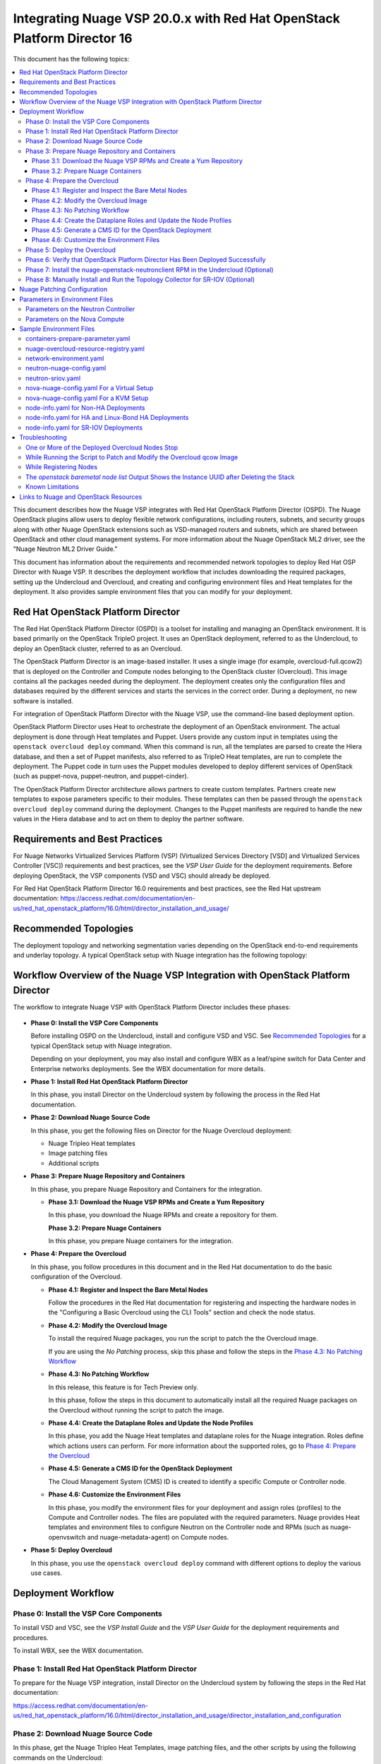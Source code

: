 .. Don't use default python highlighting for code blocks http://www.sphinx-doc.org/en/stable/markup/code.html

========================================================================
Integrating Nuage VSP 20.0.x with Red Hat OpenStack Platform Director 16
========================================================================

This document has the following topics:

.. contents::
   :local:
   :depth: 3

This document describes how the Nuage VSP integrates with Red Hat OpenStack Platform Director (OSPD).
The Nuage OpenStack plugins allow users to deploy flexible network configurations, including routers, subnets, and security groups along with other Nuage OpenStack extensions such as VSD-managed routers and subnets, which are shared between OpenStack and other cloud management systems.
For more information about the Nuage OpenStack ML2 driver, see the "Nuage Neutron ML2 Driver Guide."

This document has information about the requirements and recommended network topologies to deploy Red Hat OSP Director with Nuage VSP.
It describes the deployment workflow that includes downloading the required packages, setting up the Undercloud and Overcloud, and creating and configuring environment files and Heat templates for the deployment. It also provides sample environment files that you can modify for your deployment.


Red Hat OpenStack Platform Director
-----------------------------------

The Red Hat OpenStack Platform Director (OSPD) is a toolset for installing and managing an OpenStack environment. It is based primarily on the OpenStack TripleO project. It uses an OpenStack deployment, referred to as the Undercloud, to deploy an OpenStack cluster, referred to as an Overcloud.

The OpenStack Platform Director is an image-based installer. It uses a single image (for example, overcloud-full.qcow2) that is deployed on the Controller and Compute nodes belonging to the OpenStack cluster (Overcloud). This image contains all the packages needed during the deployment. The deployment creates only the configuration files and databases required by the different services and starts the services in the correct order. During a deployment, no new software is installed.

For integration of OpenStack Platform Director with the Nuage VSP, use the command-line based deployment option.

OpenStack Platform Director uses Heat to orchestrate the deployment of an OpenStack environment. The actual deployment is done through Heat templates and Puppet. Users provide any custom input in templates using the ``openstack overcloud deploy`` command. When this command is run, all the templates are parsed to create the Hiera database, and then a set of Puppet manifests, also referred to as TripleO Heat templates, are run to complete the deployment. The Puppet code in turn uses the Puppet modules developed to deploy different services of OpenStack (such as puppet-nova, puppet-neutron, and puppet-cinder).

The OpenStack Platform Director architecture allows partners to create custom templates. Partners create new templates to expose parameters specific to their modules.  These templates can then be passed through the ``openstack overcloud deploy`` command during the deployment. Changes to the Puppet manifests are required to handle the new values in the Hiera database and to act on them to deploy the partner software.


Requirements and Best Practices
---------------------------------

For Nuage Networks Virtualized Services Platform (VSP) (Virtualized Services Directory [VSD] and Virtualized Services Controller [VSC]) requirements and best practices, see the *VSP User Guide* for the deployment requirements. Before deploying OpenStack, the VSP components (VSD and VSC) should already be deployed.

For Red Hat OpenStack Platform Director 16.0 requirements and best practices, see the Red Hat upstream documentation:
https://access.redhat.com/documentation/en-us/red_hat_openstack_platform/16.0/html/director_installation_and_usage/


Recommended Topologies
-----------------------

The deployment topology and networking segmentation varies depending on the OpenStack end-to-end requirements and underlay topology. A typical OpenStack setup with Nuage integration has the following topology:

.. figure:: ./sw1024.png

Workflow Overview of the Nuage VSP Integration with OpenStack Platform Director
--------------------------------------------------------------------------------

The workflow to integrate Nuage VSP with OpenStack Platform Director includes these phases:

.. figure:: ./sw1027.png

* **Phase 0: Install the VSP Core Components**

  Before installing OSPD on the Undercloud, install and configure VSD and VSC. See `Recommended Topologies`_ for a typical OpenStack setup with Nuage integration.

  Depending on your deployment, you may also install and configure WBX as a leaf/spine switch for Data Center and Enterprise networks deployments. See the WBX documentation for more details.

* **Phase 1: Install Red Hat OpenStack Platform Director**

  In this phase, you install Director on the Undercloud system by following the process in the Red Hat documentation.

* **Phase 2: Download Nuage Source Code**

  In this phase,  you get the following files on Director for the Nuage Overcloud deployment:

  - Nuage Tripleo Heat templates
  - Image patching files
  - Additional scripts

* **Phase 3: Prepare Nuage Repository and Containers**

  In this phase, you prepare Nuage Repository and Containers for the integration.

  - **Phase 3.1: Download the Nuage VSP RPMs and Create a Yum Repository**

    In this phase, you download the Nuage RPMs and create a repository for them.

    **Phase 3.2: Prepare Nuage Containers**

    In this phase, you prepare Nuage containers for the integration.

* **Phase 4: Prepare the Overcloud**

  In this phase, you follow procedures in this document and in the Red Hat documentation to do the basic configuration of the Overcloud.

  - **Phase 4.1: Register and Inspect the Bare Metal Nodes**

    Follow the procedures in the Red Hat documentation for registering and inspecting the hardware nodes in the "Configuring a Basic Overcloud using the CLI Tools" section and check the node status.

  - **Phase 4.2: Modify the Overcloud Image**

    To install the required Nuage packages, you run the script to patch the the Overcloud image.

    If you are using the *No Patching* process, skip this phase and follow the steps in the `Phase 4.3: No Patching Workflow`_

  - **Phase 4.3: No Patching Workflow**

    In this release, this feature is for Tech Preview only.

    In this phase, follow the steps in this document to automatically install all the required Nuage packages on the Overcloud without running the script to patch the image.

  - **Phase 4.4: Create the Dataplane Roles and Update the Node Profiles**

    In this phase, you add the Nuage Heat templates and dataplane roles for the Nuage integration.
    Roles define which actions users can perform. For more information about the supported roles, go to `Phase 4: Prepare the Overcloud`_

  - **Phase 4.5: Generate a CMS ID for the OpenStack Deployment**

    The Cloud Management System (CMS) ID is created to identify a specific Compute or Controller node.

  - **Phase 4.6: Customize the Environment Files**

    In this phase, you modify the environment files for your deployment and assign roles (profiles) to the Compute and Controller nodes.
    The files are populated with the required parameters.
    Nuage provides Heat templates and environment files to configure Neutron on the Controller node and RPMs (such as nuage-openvswitch and nuage-metadata-agent) on Compute nodes.

* **Phase 5: Deploy Overcloud**

  In this phase, you use the ``openstack overcloud deploy`` command with different options to deploy the various use cases.


Deployment Workflow
---------------------

Phase 0: Install the VSP Core Components
~~~~~~~~~~~~~~~~~~~~~~~~~~~~~~~~~~~~~~~~~~

To install VSD and VSC, see the *VSP Install Guide* and the  *VSP User Guide* for the deployment requirements and procedures.

To install WBX, see the WBX documentation.

Phase 1: Install Red Hat OpenStack Platform Director
~~~~~~~~~~~~~~~~~~~~~~~~~~~~~~~~~~~~~~~~~~~~~~~~~~~~~

To prepare for the Nuage VSP integration, install Director on the Undercloud system by following the steps in the Red Hat documentation:

https://access.redhat.com/documentation/en-us/red_hat_openstack_platform/16.0/html/director_installation_and_usage/director_installation_and_configuration

Phase 2: Download Nuage Source Code
~~~~~~~~~~~~~~~~~~~~~~~~~~~~~~~~~~~~~~~

In this phase, get the Nuage Tripleo Heat Templates, image patching files, and the other scripts by using the following commands on the Undercloud:

::

    cd /home/stack
    git clone https://github.com/nuagenetworks/nuage-ospdirector.git -b <release-tag>
    ln -s nuage-ospdirector/nuage-tripleo-heat-templates .

    Example:

    cd /home/stack
    git clone https://github.com/nuagenetworks/nuage-ospdirector.git -b 16.200x.1
    ln -s nuage-ospdirector/nuage-tripleo-heat-templates .



Phase 3: Prepare Nuage Repository and Containers
~~~~~~~~~~~~~~~~~~~~~~~~~~~~~~~~~~~~~~~~~~~~~~~~


Phase 3.1: Download the Nuage VSP RPMs and Create a Yum Repository
++++++++++++++++++++++++++++++++++++++++++++++++++++++++++++++++++++

For Nuage VSP integrations, download all the required components and create a yum repository reachable from the Undercloud hypervisor or any other machine used to modify the Overcloud image (see `Phase 4.2: Modify the Overcloud Image`_).

The repository contents may change depending on the roles configured for your deployment.

::

   +----------------+----------------------------------------------+-------------------------------------------------------------------------------------------+
   | Group          | Packages                                     | Location (tar.gz or link)                                                                 |
   +================+==============================================+===========================================================================================+
   |                | nuage-bgp                                    | nuage-vrs-el8                                                                             |
   |                +----------------------------------------------+-------------------------------------------------------------------------------------------+
   | Nuage          | nuage-openstack-neutronclient                | nuage-openstack                                                                           |
   | Common         +----------------------------------------------+-------------------------------------------------------------------------------------------+
   | Packages       | nuage-puppet-modules-6.2.0                   | https://github.com/nuagenetworks/nuage-ospdirector/tree/OSPD16/nuage-puppet-modules       |
   |                +----------------------------------------------+-------------------------------------------------------------------------------------------+
   |                | nuage-metadata-agent                         | nuage-vrs-el8                                                                             |
   |                +----------------------------------------------+-------------------------------------------------------------------------------------------+
   |                | python-openswitch-nuage                      | nuage-vrs-el8                                                                             |
   |                +----------------------------------------------+-------------------------------------------------------------------------------------------+
   |                | nuage-openstack-neutron                      | nuage-openstack                                                                           |
   |                +----------------------------------------------+-------------------------------------------------------------------------------------------+
   |                | nuage-openstack-horizon                      | nuage-openstack                                                                           |
   |                +----------------------------------------------+-------------------------------------------------------------------------------------------+
   |                | nuage-openstack-heat                         | nuage-openstack                                                                           |
   +----------------+----------------------------------------------+-------------------------------------------------------------------------------------------+
   | Nuage VRS      | nuage-openvswitch                            | nuage-vrs-el8                                                                             |
   | Packages       +----------------------------------------------+-------------------------------------------------------------------------------------------+
   |                | selinux-policy-nuage                         | nuage-selinux                                                                             |
   +----------------+----------------------------------------------+-------------------------------------------------------------------------------------------+
   | Nuage SR-IOV   | nuage-topology-collector (for Nuage SR-IOV)  | nuage-openstack                                                                           |
   | packages       |                                              |                                                                                           |
   |----------------+----------------------------------------------+-------------------------------------------------------------------------------------------+


Phase 3.2: Prepare Nuage Containers
+++++++++++++++++++++++++++++++++++

In this phase, you prepare Nuage containers for the integration.


1. Add the below contents to /home/stack/containers-prepare-parameter.yaml. A complete file can be found in `Sample Environment Files`_.


::

        excludes:
        - horizon
        - heat-engine
        - heat-api-cfn
        - neutron-server
        - heat-api

      - push_destination: true
        includes:
        - horizon
        modify_role: tripleo-modify-image
        modify_append_tag: "-nuage"
        modify_vars:
          tasks_from: modify_image.yml
          modify_dir_path: /home/stack/nuage-ospdirector/nuage-ospd16-dockerfiles/horizon

      - push_destination: true
        includes:
        - neutron-server
        modify_role: tripleo-modify-image
        modify_append_tag: "-nuage"
        modify_vars:
          tasks_from: modify_image.yml
          modify_dir_path: /home/stack/nuage-ospdirector/nuage-ospd16-dockerfiles/neutron-server

      - push_destination: true
        includes:
        - heat-engine
        modify_role: tripleo-modify-image
        modify_append_tag: "-nuage"
        modify_vars:
          tasks_from: modify_image.yml
          modify_dir_path: /home/stack/nuage-ospdirector/nuage-ospd16-dockerfiles/heat-engine

      - push_destination: true
        includes:
        - heat-api-cfn
        modify_role: tripleo-modify-image
        modify_append_tag: "-nuage"
        modify_vars:
          tasks_from: modify_image.yml
          modify_dir_path: /home/stack/nuage-ospdirector/nuage-ospd16-dockerfiles/heat-api-cfn

      - push_destination: true
        includes:
        - heat-api
        modify_role: tripleo-modify-image
        modify_append_tag: "-nuage"
        modify_vars:
          tasks_from: modify_image.yml
          modify_dir_path: /home/stack/nuage-ospdirector/nuage-ospd16-dockerfiles/heat-api


2. Under `/home/stack/nuage-ospdirector/nuage-ospd16-dockerfiles/` you can find different openstack project folder. Please fill in nuage.repo in each folder with proper information.

::

    Sample nuage.repo
    [Nuage]
    name=nuage
    baseurl=http://url_to_nuage_repo
    enabled=1
    gpgcheck=1
    gpgkey=file:///tmp/RPM-GPG-KEY-Nuage


3. Copy Nuage Gpgkey to all these folder with name RPM-GPG-KEY-Nuage



Phase 4: Prepare the Overcloud
~~~~~~~~~~~~~~~~~~~~~~~~~~~~~~~~~~~~

In this phase, you perform the basic configuration of the Overcloud.

The process includes modifying the Overload image and environment file, creating the dataplane roles and updating node profiles, and assigning the roles to a Compute or Controller node.

**Role**: A role is a personality assigned to a node where a specific set of operations is allowed.
For more information about roles, see the Red Hat OpenStack documentation:

   * https://access.redhat.com/documentation/en-us/red_hat_openstack_platform/16.0/html/director_installation_and_usage/planning-your-overcloud

   * https://access.redhat.com/documentation/en-us/red_hat_openstack_platform/16.0/html/advanced_overcloud_customization/chap-roles#sect-Creating_a_Custom_Roles_File

You only need to configure the roles for your deployment and assign the roles to the appropriate nodes. For example, the network topology diagram in `Workflow Overview of the Nuage VSP Integration with OpenStack Platform Director`_ shows that each Compute node has different roles:

   * Compute node with VRS only
   * Compute node with VRS and SR-IOV


Phase 4.1: Register and Inspect the Bare Metal Nodes
+++++++++++++++++++++++++++++++++++++++++++++++++++++++

In the Red Hat OpenStack Platform Director documentation, follow the steps using the CLI *up to where* the ``openstack overcloud deploy`` command is run:

https://access.redhat.com/documentation/en-us/red_hat_openstack_platform/16.0/html/director_installation_and_usage/creating-a-basic-overcloud-with-cli-tools

To verify the Ironic node status, follow these steps:

1. Check the bare metal node status.

   The results should show the *Provisioning State* status as *available* and the *Maintenance* status as *False*.

::

    openstack baremetal node list


2. If profiles are being set for a specific placement in the deployment, check the Overcloud profile status.

   The results should show the *Provisioning State* status as *available* and the *Current Profile* status as *control* or *compute*.

::

    openstack overcloud profiles list


Phase 4.2: Modify the Overcloud Image
++++++++++++++++++++++++++++++++++++++++

In this phase, you modify the overcloud-full.qcow2 image with the required Nuage packages.

When using the *No Patching* feature, skip this phase and follow the instructions in `Phase 4.3: No Patching Workflow`_

Follow these steps to modify the the Overcloud qcow image (overcloud-full.qcow2):


.. Note:: Please use rhel8 machine for image patching and do not run this on Undercloud Director (https://bugs.launchpad.net/tripleo/+bug/1823226)


1. Install the required packages: libguestfs-tools and python-yaml

::

    yum install libguestfs-tools python-yaml -y


2. Copy the *image-patching* folder from /home/stack/nuage-ospdirector/image-patching/ on the hypervisor machine that is accessible to the nuage-rpms repository.

::

    cd nuage_image_patching_scripts


3. Copy *overcloud-full.qcow2* from /home/stack/images/ on the Undercloud director to this location and make a backup of *overcloud-full.qcow2*.

::

    cp overcloud-full.qcow2 overcloud-full-bk.qcow2

4. This script takes in *nuage_patching_config.yaml* as input parameters. You need to configure the following parameters:

   * ImageName (required) is the name of the qcow2 image (for example, overcloud-full.qcow2).
   * DeploymentType (required) is for type of deployment specifed by the user. Select *vrs*.

     - For any combination of VRS and SR-IOV deployments, specify the deployment type as ["vrs"].

   * RhelUserName (optional) is the user name for the Red Hat Enterprise Linux (RHEL) subscription.
   * RhelPassword (optional) is the password for the Red Hat Enterprise Linux subscription.
   * RhelPool (optional) is the Red Hat Enterprise Linux pool to which the base packages are subscribed.
   * RhelSatUrl (optional) is the URL for the Red Hat Satellite server.
   * RhelSatOrg (optional) is the organization for the Red Hat Satellite server.
   * RhelSatActKey (optional) is the activation key for the Red Hat Satellite server.

     .. Note:: If Nuage packages are available using the activation key parameter, *RepoFile* becomes optional.

   * RpmPublicKey (optional) is where you pass all the file paths of the GPG key that you want to add to your Overcloud images before deploying the required packages for your deployment.

     .. Note::

        * Any Nuage package signing keys are delivered with other Nuage artifacts.  See ``nuage-package-signing-keys-*.tar.gz``.

        * Make sure to copy the GPGKey files to the same folder as the ``nuage_overcloud_full_patch.py`` patching script directory.

   * RepoFile (usually required but optional for Red Hat Satellite) is the name of the repository hosting the RPMs required for patching.

     - Make sure to place the repository file in the same folder as the ``nuage_overcloud_full_patch.py`` patching script directory.
     - If Nuage packages are available using the activation key of a Red Hat Satellite server, *RepoFile* becomes optional.
     - RepoFile can contain only a single Nuage repository with the required Nuage packages and can also have extra repositories with non-Nuage packages.

   * logFileName is used to pass log filename.

   For examples of nuage.repo and nuage_patching_config.yaml, go to `Nuage Patching Configuration`_.

5. Run the following command that provides the parameter values to start the image patching workflow:

::

    python3 nuage_overcloud_full_patch.py --nuage-config nuage_patching_config.yaml


.. Note:: If the image patching fails, remove the partially patched overcloud-full.qcow2 and create a copy of it from the backup image before retrying the image patching workflow.

    ::

        rm overcloud-full.qcow2
        cp overcloud-full-bk.qcow2 overcloud-full.qcow2


6. Verify that the *machine-id* is clear in the Overcloud image. The result should be empty output.

::

    guestfish -a overcloud-full.qcow2 run : mount /dev/sda / : cat /etc/machine-id

7. Copy the patched image back to /home/stack/images/ on the Undercloud and upload it to Glance.

   a. Check that the current images are uploaded:

        ::

            [stack@director ~]$ source ~/stackrc
            (undercloud) [stack@director ~]$ openstack image list

   b. If the ``openstack image list`` command returns null, run the following command to upload all images in /home/stack/images/ to Glance.

        ::

            [stack@director images]$ openstack overcloud image upload --image-path /home/stack/images/

   c. If the ``openstack image list`` command returns the output similar to this:

        ::

            +--------------------------------------+---------------------------------+--------+
            | ID                                   | Name                            | Status |
            +--------------------------------------+---------------------------------+--------+
            | 90cec28e-9609-4d2e-b87b-030804a99090 | overcloud-full                  | active |
            | 4c3dad99-1463-4391-9663-9b8074f714f1 | overcloud-full-initrd           | active |
            | 66e3ba1e-d080-4199-8ad6-2e54439c8d11 | overcloud-full-vmlinuz          | active |
            +--------------------------------------+---------------------------------+--------+


      Run the following commands to update the images to Glance:

        ::

            (undercloud) [stack@director images]$ openstack overcloud image upload --update-existing --image-path /home/stack/images/
            (undercloud) [stack@director images]$ openstack overcloud node configure $(openstack baremetal node list -c UUID -f value)


Phase 4.3: No Patching Workflow
++++++++++++++++++++++++++++++++

In this release, this feature is for Tech Preview only.

The *No Patching* feature installs all the required Nuage packages on Overcloud nodes during the Overcloud deployment, instead of patching the Overcloud image.

Follow these instructions:

1. Make sure that the following servers are available:

    a. Red Hat Satellite Server with an activation_key that has both the Red Hat and Nuage repositories enabled by default.
    b. HTTP(S) server hosting the required Nuage GPGKeys.

2. Set NuageGpgKeys to the location where Nuage GPGKeys are hosted inside nuage-tripleo-heat-temaplates/environment/nova-nuage-config.yaml

   For example, if you have Nuage GPGKeys Nuage-RPM-GPG-Key1 Nuage-RPM-GPG-Key2 hosted in the 1.2.3.4 HTTP server, set NuageGpgKeys as follows:

   ::

        NuageGpgKeys: ['http://1.2.3.4/Nuage-RPM-GPG-Key1', 'http://1.2.3.4/Nuage-RPM-GPG-Key2']


3. Follow the instructions in the  Red Hat documentation for `Registering to Red Hat Satellite Server <https://access.redhat.com/documentation/en-us/red_hat_openstack_platform/16.0/html/advanced_overcloud_customization/ansible-based-registration#registering-the-overcloud-to-red-hat-satellite>`_


Phase 4.4: Create the Dataplane Roles and Update the Node Profiles
+++++++++++++++++++++++++++++++++++++++++++++++++++++++++++++++++++

In this phase, you add the Nuage Heat templates and dataplane roles for the Nuage integration.

1. Create a *nuage_roles_data.yaml* file with all the required roles for the current Overcloud deployment.

   This example shows how to create *nuage_roles_data.yaml* with a Controller and Compute nodes for VRS and SR-IOV. The respective roles are specified in the same order. The following example has the respective role names mentioned in the same order.

::

    Syntax:
    openstack overcloud roles generate -o /home/stack/nuage-tripleo-heat-templates/templates/nuage_roles_data.yaml Controller Compute <role> <role> ...

    Example:
    openstack overcloud roles generate -o /home/stack/nuage-tripleo-heat-templates/templates/nuage_roles_data.yaml Controller Compute ComputeSriov


.. Note:: It is not mandatory to create nuage_roles_data.yaml with all the roles shown in the example. You can specify only the required ones for your deployment.

2. Create ``node-info.yaml`` in /home/stack/templates/ and specify the roles and number of nodes.

  This example shows how to create a *node-info.yaml* file for deployment with three Controller, two Compute, two ComputeSriov roles:

::

    Syntax:

    parameter_defaults:
      Overcloud<Role Name>Flavor: <flavor name>
      <Role Name>Count: <number of nodes for this role>


    Example:

    parameter_defaults:
      OvercloudControllerFlavor: control
      ControllerCount: 3
      OvercloudComputeFlavor: compute
      ComputeCount: 2
      OvercloudComputeSriovFlavor: computesriov
      ComputeSriovCount: 2

.. Note:: It is not mandatory to provide node info for all the roles shown in the example. You can specify the node information only for the required roles.


Phase 4.5: Generate a CMS ID for the OpenStack Deployment
++++++++++++++++++++++++++++++++++++++++++++++++++++++++++

The Cloud Management System (CMS) ID is used to identify a specific Compute or Controller node.

In this phase, you generate the CMS ID used to configure your OpenStack deployment with the VSD deployment.

1. Go to `Generate CMS ID <../../nuage-tripleo-heat-templates/scripts/generate-cms-id>`_ for the files and script to generate the CMS ID, and follow the instructions in the README.md file.

   The CMS ID is displayed in the output, and a copy of it is stored in a file called cms_id.txt in the same folder.

2. Add the CMS ID to the /home/stack/nuage-tripleo-heat-templates/environments/neutron-nuage-config.yaml template file for the ``NeutronNuageCMSId`` parameter.


Phase 4.6: Customize the Environment Files
+++++++++++++++++++++++++++++++++++++++++++

In this phase, you create and customize environment files and tag nodes for specific profiles. These profile tags match your nodes to flavors, which assign the flavors to deployment roles.

For more information about the parameters in the environment files, go to `Parameters in Environment Files`_.

For sample environment files, go to `Sample Environment Files`_.

1. Go to `/home/stack/nuage-tripleo-heat-templates/environments/` on the Undercloud machine.

2. Customize these environment files, and add required values, such as CMS ID, and other parameters.

    * neutron-nuage-config.yaml - Add the generated ``cms_id`` to the ``NeutronNuageCMSId`` parameter.
    * nova-nuage-config.yaml

   Go to `Parameters in Environment Files`_ for details about the required parameters.


3. Assign roles to the Compute and Controller nodes, as described in the following steps.

   This is the mapping of the Nuage OpenvSwitch packages to role names:

::

   +----------------+----------------------------------------------------+
   | Dataplane      | Role Name                                          |
   +================+====================================================+
   | VRS            | Compute                                            |
   |----------------+----------------------------------------------------+
   | SR-IOV         | ComputeSriov                                       |
   +----------------+----------------------------------------------------+


Nuage Controller Role (Controller)
''''''''''''''''''''''''''''''''''''

      For a Controller node, assign the Controller role to each of the Controller nodes:

::

   openstack baremetal node set --property capabilities='profile:control,boot_option:local' <node-uuid>

VRS Compute Role (Compute)
'''''''''''''''''''''''''''

    For a VRS Compute node, assign the appropriate profile:

::

    openstack baremetal node set --property capabilities='profile:compute,boot_option:local' <node-uuid>

SR-IOV Role (ComputeSriov)
'''''''''''''''''''''''''''

Nuage supports the Virtual Routing and Switching (VRS) role (Compute) and the Single Root I/O Virtualization (SR-IOV) role (ComputeSriov).
The Nuage plugin supports Single Root I/O Virtualization (SR-IOV)-attached VMs (https://wiki.openstack.org/wiki/SR-IOV-Passthrough-For-Networking) with VSP-managed VMs on the same KVM hypervisor cluster.
For more information, go to the "VSP OpenStack ML2 Driver Guide*.

    To enable SR-IOV, perform the following steps:

    1. Create a flavor and profile for ComputeSriov:

       Refer to https://access.redhat.com/documentation/en-us/red_hat_openstack_platform/16.0/html/director_installation_and_usage/creating-a-basic-overcloud-with-cli-tools

    ::

        openstack flavor create --id auto --ram 4096 --disk 40 --vcpus 1 computesriov
        openstack flavor set --property "cpu_arch"="x86_64" --property "capabilities:boot_option"="local" --property "capabilities:profile"="computesriov" --property resources:CUSTOM_BAREMETAL='1' --property resources:DISK_GB='0' --property resources:MEMORY_MB='0' --property resources:VCPU='0' computesriov


    2. Assign SR-IOV nodes with the appropriate ComputeSriov profile:

    ::

        openstack baremetal node set --property capabilities='profile:computesriov,boot_option:local' <node-uuid>


    3. To deploy the Overcloud, additional parameters and template files are required.

       * Include the following parameter values in the Heat template *neutron-nuage-config.yaml*:

         ::

             NeutronServicePlugins: 'NuagePortAttributes,NuageAPI,NuageL3,trunk,NuageNetTopology'
             NeutronTypeDrivers: "vlan,vxlan,flat"
             NeutronMechanismDrivers: ['nuage','nuage_sriov','sriovnicswitch']
             NeutronFlatNetworks: '*'
             NeutronTunnelIdRanges: "1:1000"
             NeutronNetworkVLANRanges: "physnet1:2:100,physnet2:2:100"
             NeutronVniRanges: "1001:2000"


       * Include  the *neutron-sriov.yaml* file in the Overcloud deployment command. For an example, go to `Sample Environment Files`_.

         For more information, refer to the `CONFIGURING SR-IOV <https://access.redhat.com/documentation/en-us/red_hat_openstack_platform/16.0/html/network_functions_virtualization_planning_and_configuration_guide/part-sriov-nfv-configuration#sect-configuring-sriov>`_ section from Red Hat.

       .. Note:: Make sure that the physical network mappings parameters in neutron-nuage-config.yaml and neutron-sriov.yaml match with your hardware profile. To check interface information for your inspected nodes, run ``openstack baremetal introspection interface list [node uuid]``.

Network Isolation
''''''''''''''''''

   The Nuage plugin supports Network Isolation on the Overcloud nodes. It provides fully distributed L2 and L3 networking, including L2 and L3 network isolation, without requiring centralized routing instances such as the Neutron L3 agent.

   **Linux Bonding with VLANs**

    The plugin uses the default Linux bridge and Linux bonding. Go to https://access.redhat.com/documentation/en-us/red_hat_openstack_platform/16.0/html/advanced_overcloud_customization/overcloud-network-interface-bonding for more information about Linux bonding on OpenStack.

    To deploy the Overcloud Controller and ComputeSriov, Nuage provides `bond-with-vlans network templates <../../nuage-tripleo-heat-templates/network/config/bond-with-vlans/>`_ that configure the Linux bonding with VLANs.

    By default, these network templates support the following topology. You can modify the templates to match your topology.

    * controller.yaml expects the Controller nodes to have three interfaces, where the first interface is for provisioning and the rest are for Linux bonding with VLANs for all networks.
    * compute.yaml expects Compute nodes to have three interfaces, where the first interface is for provisioning and the rest are for Linux bonding with VLANs for all networks
    * computesriov.yaml expects the ComputeSriov nodes to have five interfaces. The first interface is for provisioning. The second and third interfaces are for Linux bonding with VLANs for all networks except the Tenant network. The rest are for creating VF's for SR-IOV to configure Linux bonding with VLANs for the Tenant network.

    The following example shows the changes to the sample network template for the Linux bonding with VLANs for all interface types.

    To customize the template, modify ``/home/stack/nuage-tripleo-heat-templates/environments/network-environment.yaml`` with the appropriate values.

     ::

                ...
                  - type: linux_bond
                    name: bond1
                    mtu:
                      get_attr: [MinViableMtu, value]
                    bonding_options:
                      get_param: BondInterfaceOvsOptions
                    use_dhcp: false
                    dns_servers:
                      get_param: DnsServers
                    members:
                    - type: interface
                      name: nic2
                      mtu:
                        get_attr: [MinViableMtu, value]
                      primary: true
                    - type: interface
                      name: nic3
                      mtu:
                        get_attr: [MinViableMtu, value]
                  - type: vlan
                    device: bond1
                    mtu:
                      get_param: StorageMtu
                    vlan_id:
                      get_param: StorageNetworkVlanID
                    addresses:
                    - ip_netmask:
                        get_param: StorageIpSubnet
                    routes:
                      list_concat_unique:
                        - get_param: StorageInterfaceRoutes
                  - type: vlan
                    device: bond1
                    mtu:
                      get_param: StorageMgmtMtu
                    vlan_id:
                      get_param: StorageMgmtNetworkVlanID
                    addresses:
                    - ip_netmask:
                        get_param: StorageMgmtIpSubnet
                    routes:
                      list_concat_unique:
                        - get_param: StorageMgmtInterfaceRoutes
                  - type: vlan
                    device: bond1
                    mtu:
                      get_param: InternalApiMtu
                    vlan_id:
                      get_param: InternalApiNetworkVlanID
                    addresses:
                    - ip_netmask:
                        get_param: InternalApiIpSubnet
                    routes:
                      list_concat_unique:
                        - get_param: InternalApiInterfaceRoutes
                  - type: vlan
                    device: bond1
                    mtu:
                      get_param: TenantMtu
                    vlan_id:
                      get_param: TenantNetworkVlanID
                    addresses:
                    - ip_netmask:
                        get_param: TenantIpSubnet
                    routes:
                      list_concat_unique:
                        - get_param: TenantInterfaceRoutes
                  - type: vlan
                    device: bond1
                    mtu:
                      get_param: ExternalMtu
                    vlan_id:
                      get_param: ExternalNetworkVlanID
                    addresses:
                    - ip_netmask:
                        get_param: ExternalIpSubnet
                    routes:
                      list_concat_unique:
                        - get_param: ExternalInterfaceRoutes
                        - - default: true
                            next_hop:
                              get_param: ExternalInterfaceDefaultRoute
                ...


    .. Note::

       In OSPD 9 and later, a verification step was added where the Overcloud nodes ping the gateway to verify connectivity on the external network VLAN. Without this verification step, the deployment, such as one with Linux bonding and Network Isolation, would fail.

       For this verification step, the *ExternalInterfaceDefaultRoute* IP configured in the network-environment.yaml template should be reachable from the Overcloud Controller nodes on the external API VLAN. This gateway can also be on the Undercloud. The gateway needs to be tagged with the same VLAN ID as that for the external API network of the Controller. The *ExternalInterfaceDefaultRoute* IP should be able to reach outside because the Overcloud Controller uses this IP address as a default route to reach the Red Hat Registry to pull the Overcloud container images.


Phase 5: Deploy the Overcloud
~~~~~~~~~~~~~~~~~~~~~~~~~~~~~~~~~~~~

Use the ``openstack overcloud deploy`` command options to pass the environment files and to create or update an Overcloud deployment where:

    * neutron-nuage-config.yaml has the Nuage-specific Controller parameter values.
    * node-info.yaml has information specifying the count and flavor for the Controller and Compute nodes.
    * nova-nuage-config.yaml has the Nuage-specific Compute parameter values.

For SR-IOV, also include the following role and environment files.

        * nuage_roles_data.yaml
        * neutron-sriov.yaml


1. For VRS Overcloud deployment, use one of the following commands:

::

    For VRS Computes as bare metal, use:
    openstack overcloud deploy --templates -r /home/stack/nuage-tripleo-heat-templates/templates/nuage_roles_data.yaml -e /home/stack/containers-prepare-parameter.yaml -e /home/stack/templates/node-info.yaml -e /home/stack/nuage-tripleo-heat-templates/nuage-overcloud-resource-registry.yaml -e /home/stack/nuage-tripleo-heat-templates/environments/neutron-nuage-config.yaml -e /home/stack/nuage-tripleo-heat-templates/environments/nova-nuage-config.yaml --ntp-server ntp-server --timeout timeout

    For VRS Computes as virtual machines, add the --libvirt-type parameter:
    openstack overcloud deploy --templates --libvirt-type qemu -r /home/stack/nuage-tripleo-heat-templates/templates/nuage_roles_data.yaml -e /home/stack/containers-prepare-parameter.yaml -e /home/stack/templates/node-info.yaml -e /home/stack/nuage-tripleo-heat-templates/nuage-overcloud-resource-registry.yaml -e /home/stack/nuage-tripleo-heat-templates/environments/neutron-nuage-config.yaml -e /home/stack/nuage-tripleo-heat-templates/environments/nova-nuage-config.yaml --ntp-server ntp-server --timeout timeout


2. For SR-IOV, use following command:

::

   openstack overcloud deploy --templates -r /home/stack/nuage-tripleo-heat-templates/templates/nuage_roles_data.yaml -e /home/stack/containers-prepare-parameter.yaml -e /home/stack/templates/node-info.yaml -e /home/stack/nuage-tripleo-heat-templates/nuage-overcloud-resource-registry.yaml -e /home/stack/nuage-tripleo-heat-templates/environments/neutron-nuage-config.yaml -e /home/stack/nuage-tripleo-heat-templates/environments/nova-nuage-config.yaml -e /home/stack/templates/neutron-sriov.yaml --ntp-server ntp-server --timeout timeout


3. For VRS Linux-bonding HA deployment with Nuage, use the following:

::

    openstack overcloud deploy --templates -r /home/stack/nuage-tripleo-heat-templates/templates/nuage_roles_data.yaml -e /home/stack/containers-prepare-parameter.yaml -e /home/stack/templates/node-info.yaml -e /home/stack/nuage-tripleo-heat-templates/nuage-overcloud-resource-registry.yaml -e /usr/share/openstack-tripleo-heat-templates/environments/network-isolation.yaml -e /home/stack/nuage-tripleo-heat-templates/environments/network-environment.yaml -e /home/stack/nuage-tripleo-heat-templates/environments/net-bond-with-vlans.yaml -e /home/stack/nuage-tripleo-heat-templates/environments/neutron-nuage-config.yaml -e /home/stack/nuage-tripleo-heat-templates/environments/nova-nuage-config.yaml --ntp-server ntp-server --timeout timeout


4. For VRS, SR-IOV deployment with Nuage using Linux-bonding, use the following:

::

    openstack overcloud deploy --templates -r /home/stack/nuage-tripleo-heat-templates/templates/nuage_roles_data.yaml -e /home/stack/containers-prepare-parameter.yaml -e /home/stack/templates/node-info.yaml -e /home/stack/nuage-tripleo-heat-templates/nuage-overcloud-resource-registry.yaml -e /usr/share/openstack-tripleo-heat-templates/environments/network-isolation.yaml -e /home/stack/nuage-tripleo-heat-templates/environments/network-environment.yaml -e /home/stack/nuage-tripleo-heat-templates/environments/net-bond-with-vlans.yaml -e /home/stack/nuage-tripleo-heat-templates/environments/neutron-nuage-config.yaml -e /home/stack/nuage-tripleo-heat-templates/environments/nova-nuage-config.yaml -e /home/stack/templates/neutron-sriov.yaml --ntp-server ntp-server --timeout timeout


where:

   * ``nuage_roles_data.yaml`` has the roles required for overcloud deployment.
   * ``nuage-overcloud-resource-registry.yaml`` has the services mapping to respective deployment heat template
   * ``node-info.yaml`` has information about the count and flavor for Controller and Compute nodes.
   * ``neutron-nuage-config.yaml`` has Controller-specific parameter values.
   * ``nova-nuage-config.yaml`` has Compute-specific parameter values.
   * ``neutron-sriov.yaml`` has the Neutron SR-IOV-specific parameter values.
   * ``network-environment.yaml`` configures additional network environment variables.
   * ``network-isolation.yaml`` enables the creation of networks for isolated Overcloud traffic.
   * ``net-bond-with-vlans.yaml`` configures an IP address and a pair of bonded NICs on each network.
   * ``ntp-server`` has the NTP settings for the Overcloud nodes.


Phase 6: Verify that OpenStack Platform Director Has Been Deployed Successfully
~~~~~~~~~~~~~~~~~~~~~~~~~~~~~~~~~~~~~~~~~~~~~~~~~~~~~~~~~~~~~~~~~~~~~~~~~~~~~~~~~~

1. Run ``openstack stack list`` to verify that the stack was created.

::

    [stack@director ~]$ openstack stack list

    +--------------------------------------+------------+----------------------------------+-----------------+----------------------+-----------------+
    | ID                                   | Stack Name | Project                          | Stack Status    | Creation Time        | Updated Time    |
    +--------------------------------------+------------+----------------------------------+-----------------+----------------------+-----------------+
    | 75810b99-c372-463c-8684-f0d7b4e5743e | overcloud  | 1c60ab81cc924fe78355a76ee362386b | CREATE_COMPLETE | 2020-04-14T20:55:42Z | None            |
    +--------------------------------------+------------+----------------------------------+-----------------+----------------------+-----------------+


2. Run ``nova list`` to view the Overcloud Compute and Controller nodes.

::

    [stack@director ~]$ nova list
    +--------------------------------------+--------------------------+--------+------------+-------------+------------------------+
    | ID                                   | Name                     | Status | Task State | Power State | Networks               |
    +--------------------------------------+--------------------------+--------+------------+-------------+------------------------+
    | 3ca9a740-5f02-41f9-8596-4556964996f8 | overcloud-computesriov-0 | ACTIVE | -          | Running     | ctlplane=192.168.24.19 |
    | 1f220c11-6fc2-4ca8-a3f5-ed353f02ad89 | overcloud-controller-0   | ACTIVE | -          | Running     | ctlplane=192.168.24.13 |
    | b8982526-e308-4d6f-b370-38b6079f06e5 | overcloud-novacompute-0  | ACTIVE | -          | Running     | ctlplane=192.168.24.22 |
    +--------------------------------------+--------------------------+--------+------------+-------------+------------------------+


3. Verify that the services are running.

4. Check the VRS and VSC connection on an Overcloud Compute node.

::

    [heat-admin@overcloud-compute-1 ~]$ sudo ovs-vsctl show
    cc87b725-7107-4917-b239-8dea497f5624
        Bridge "alubr0"
            Controller "ctrl1"
                target: "tcp:101.0.0.21:6633"
                role: master
                is_connected: true
            Controller "ctrl2"
                target: "tcp:101.0.0.22:6633"
                role: slave
                is_connected: true
            Port "alubr0"
                Interface "alubr0"
                    type: internal
            Port svc-spat-tap
                Interface svc-spat-tap
                    type: internal
            Port svc-pat-tap
                Interface svc-pat-tap
                    type: internal
            Port "svc-rl-tap1"
                Interface "svc-rl-tap1"
            Port "svc-rl-tap2"
                Interface "svc-rl-tap2"
        ovs_version: "6.0.5-191-nuage"


Phase 7: Install the nuage-openstack-neutronclient RPM in the Undercloud (Optional)
~~~~~~~~~~~~~~~~~~~~~~~~~~~~~~~~~~~~~~~~~~~~~~~~~~~~~~~~~~~~~~~~~~~~~~~~~~~~~~~~~~~~~

The nuage-openstack-neutronclient RPM was downloaded and add to the repository with the other Nuage base packages in `Phase 3.1: Download the Nuage VSP RPMs and Create a Yum Repository`_

To complete the installation:

1. Enable the Nuage repository hosting the nuage-openstack-neutronclient on the Undercloud.

2. Run ``yum install -y nuage-openstack-neutronclient``

Phase 8: Manually Install and Run the Topology Collector for SR-IOV (Optional)
~~~~~~~~~~~~~~~~~~~~~~~~~~~~~~~~~~~~~~~~~~~~~~~~~~~~~~~~~~~~~~~~~~~~~~~~~~~~~~~

See the "Installation and Configuration: Topology Collection Agent and LLDP" section in the *Nuage VSP OpenStack Neutron ML2 Driver Guide*.

For more information, see the OpenStack SR-IOV documentation: https://access.redhat.com/documentation/en-us/red_hat_enterprise_linux_openstack_platform/7/html/networking_guide/sr-iov-support-for-virtual-networking


Nuage Patching Configuration
-----------------------------

For a local repository for Nuage OpenStack packages and Red Hat OpenStack-dependent packages:

1. This is an example of nuage_ospd16.repo:

::

    [nuage]
    name=nuage_osp16_nuage
    baseurl=http://1.2.3.4/nuage_osp16/nuage_repo
    enabled=1
    gpgcheck=1

    [extra]
    name=local_redhat_repo
    baseurl=http://1.2.3.4/extra_repo
    enabled=1
    gpgcheck=1

2. You can configure nuage_patching_config.yaml like this:

::

    ImageName: "overcloud-full.qcow2"
      # ["vrs"] --> vrs deployment
    DeploymentType: ["vrs"]
    RpmPublicKey: ['RPM-GPG-Nuage-key', 'RPM-GPG-SOMEOTHER-key']
    RepoFile: './nuage_ospd16.repo'
    logFileName: "nuage_image_patching.log"


For a local repository for Nuage packages and a Red Hat Subscription for dependent packages:

1. This is an example of nuage_ospd16.repo:

::

    [nuage]
    name=nuage_osp16_nuage
    baseurl=http://1.2.3.4/nuage_osp16/nuage_repo
    enabled=1
    gpgcheck=1

2. You can configure nuage_patching_config.yaml like this:

::

    ImageName: "overcloud-full.qcow2"
      # ["vrs"] --> vrs deployment
    DeploymentType: ["vrs"]
    RhelUserName: 'abc'
    RhelPassword: '***'
    RhelPool: '1234567890123445'
    RpmPublicKey: ['RPM-GPG-Nuage-key', 'RPM-GPG-SOMEOTHER-key']
    RepoFile: './nuage_ospd16.repo'
    logFileName: "nuage_image_patching.log"


For a Red Hat Satellite Server for Nuage packages and Red Hat-dependent packages:

1. Make sure the Red Hat Satellite activation key is configured with:

   - the Red Hat OpenStack Platform subscription enabled
   - A Nuage product containing the Nuage packages and the Nuage product subscription enabled

2. You can configure the nuage_patching_config.yaml like this:

::

    ImageName: "overcloud-full.qcow2"
      # ["vrs"] --> vrs deployment
    DeploymentType: ["vrs"]
    RhelSatUrl: 'https://satellite.example.com'
    RhelSatOrg: 'example_organization'
    RhelSatActKey: 'example_key'
    RpmPublicKey: ['RPM-GPG-Nuage-key', 'RPM-GPG-SOMEOTHER-key']
    logFileName: "nuage_image_patching.log"


Parameters in Environment Files
---------------------------------

This section has the details about the parameters specified in the Heat template files. It also describes the configuration files where the parameters are set and used.

Go to http://docs.openstack.org/developer/heat/template_guide/hot_guide.html and https://docs.openstack.org/queens/configuration/ for more information.

For the Heat templates used by OpenStack Platform Director, go to http://git.openstack.org/cgit/openstack/tripleo-heat-templates

Parameters on the Neutron Controller
~~~~~~~~~~~~~~~~~~~~~~~~~~~~~~~~~~~~~~

The following parameters are mapped to values in the /etc/neutron/plugins/nuage/plugin.ini file on the Neutron Controller:

::

    NeutronNuageNetPartitionName
    Maps to default_net_partition_name parameter

    NeutronNuageVSDIp
    Maps to server parameter

    NeutronNuageVSDUsername
    NeutronNuageVSDPassword
    Maps to serverauth as username:password

    NeutronNuageVSDOrganization
    Maps to organization parameter

    NeutronNuageBaseURIVersion
    Maps to the version in base_uri as /nuage/api/<version>

    NeutronNuageCMSId
    Maps to the cms_id parameter


The following parameters are mapped to values in the /etc/neutron/neutron.conf file on the Neutron Controller:

.. Note:: The values for these parameters depend on the Nuage VSP configuration.

::

    NeutronServicePlugins
    Maps to service_plugins parameter in [DEFAULT] section


The following parameters are mapped to values in the /etc/nova/nova.conf file on the Neutron Controller:

.. Note:: These values for the parameters depend on the Nuage VSP configuration.

::

    UseForwardedFor
    Maps to use_forwarded_for parameter in [DEFAULT] section

    NeutronMetadataProxySharedSecret
    Maps to metadata_proxy_shared_secret parameter in [neutron] section


The following parameters are mapped to values in the /etc/neutron/plugins/ml2/ml2_conf.ini file on the Neutron Controller:

::

    NeutronNetworkType
    Maps to tenant_network_types in [ml2] section

    NeutronPluginExtensions
    Maps to extension_drivers in [ml2] section

    NeutronTypeDrivers
    Maps to type_drivers in [ml2] section

    NeutronMechanismDrivers
    Maps to mechanism_drivers in [ml2] section

    NeutronFlatNetworks
    Maps to flat_networks parameter in [ml2_type_flat] section

    NeutronTunnelIdRanges
    Maps to tunnel_id_ranges in [ml2_type_gre] section

    NeutronNetworkVLANRanges
    Maps to network_vlan_ranges in [ml2_type_vlan] section

    NeutronVniRanges
    Maps to vni_ranges in [ml2_type_vxlan] section


The following parameter is mapped to value in the /etc/heat/heat.conf file on the Controller:

::

    HeatEnginePluginDirs
    Maps to plugin_dirs in [DEFAULT] section


The following parameter is mapped to value in the /usr/share/openstack-dashboard/openstack_dashboard/local/local_settings.py on the Controller:

::

    HorizonCustomizationModule
    Maps to customization_module in HORIZON_CONFIG dict


The following parameter is mapped to value in the /etc/httpd/conf.d/10-horizon_vhost.conf on the Controller:

::

    HorizonVhostExtraParams
    Maps to CustomLog, Alias in this file


The following parameters are used to set and/or disable services in the Undercloud Puppet code:

::

    OS::TripleO::Services::NeutronDHCPAgent
    OS::TripleO::Services::NeutronL3Agent
    OS::TripleO::Services::NeutronMetadataAgent
    OS::TripleO::Services::NeutronOVSAgent
    OS::TripleO::Services::OVNDBs
    OS::TripleO::Services::OVNController
    These parameters are used to disable the OpenStack default services as these are not used with Nuage integrated OpenStack cluster


The following parameter is to set values on the Controller using Puppet code:

::

    NeutronNuageDBSyncExtraParams
    String of extra command line parameters to append to the neutron-db-manage upgrade head command


Parameters on the Nova Compute
~~~~~~~~~~~~~~~~~~~~~~~~~~~~~~~

The following parameters are mapped to values in the /etc/default/openvswitch file on the Nova Compute:

::

    NuageActiveController
    Maps to ACTIVE_CONTROLLER parameter

    NuageStandbyController
    Maps to STANDBY_CONTROLLER parameter

    NuageBridgeMTU
    Maps to BRIDGE_MTU parameter

    VrsExtraConfigs
    Used to configure extra parameters and values for nuage-openvswitch


The following parameters are mapped to values in the /etc/nova/nova.conf file on the Nova Compute:

::

    NovaOVSBridge
    Maps to ovs_bridge parameter in [neutron] section

    NovaComputeLibvirtType
    Maps to virt_type parameter in [libvirt] section

    NovaIPv6
    Maps to use_ipv6 in [DEFAULT] section


The following parameters are mapped to values in the /etc/default/nuage-metadata-agent file on the Nova Compute:

::

    NuageMetadataProxySharedSecret
    Maps to METADATA_PROXY_SHARED_SECRET parameter. This need to match the setting in neutron controller above

    NuageNovaApiEndpoint
    Maps to NOVA_API_ENDPOINT_TYPE parameter. This needs to correspond to  the setting for the Nova API endpoint as configured by OSP Director


Sample Environment Files
-------------------------

For the latest templates, go to the `Links to Nuage and OpenStack Resources`_ section.


containers-prepare-parameter.yaml
~~~~~~~~~~~~~~~~~~~~~~~~~~~~~~~~~

::

    parameter_defaults:
      NtpServer: ['135.1.1.111']
      ContainerImageRegistryCredentials:
        registry.redhat.io:
          <user-name>: "<password>"
      ContainerImagePrepare:
      - push_destination: true
        set:
          ceph_alertmanager_image: ose-prometheus-alertmanager
          ceph_alertmanager_namespace: registry.redhat.io/openshift4
          ceph_alertmanager_tag: 4.1
          ceph_grafana_image: rhceph-3-dashboard-rhel7
          ceph_grafana_namespace: registry.redhat.io/rhceph
          ceph_grafana_tag: 3
          ceph_image: rhceph-4-rhel8
          ceph_namespace: registry.redhat.io/rhceph
          ceph_node_exporter_image: ose-prometheus-node-exporter
          ceph_node_exporter_namespace: registry.redhat.io/openshift4
          ceph_node_exporter_tag: v4.1
          ceph_prometheus_image: ose-prometheus
          ceph_prometheus_namespace: registry.redhat.io/openshift4
          ceph_prometheus_tag: 4.1
          ceph_tag: latest
          name_prefix: openstack-
          name_suffix: ''
          namespace: registry.redhat.io/rhosp-rhel8
          neutron_driver: ovn
          rhel_containers: false
          tag: '16.0'
        tag_from_label: '{version}-{release}'
        excludes:
        - horizon
        - heat-engine
        - heat-api-cfn
        - neutron-server
        - heat-api

      - push_destination: true
        includes:
        - horizon
        modify_role: tripleo-modify-image
        modify_append_tag: "-nuage"
        modify_vars:
          tasks_from: modify_image.yml
          modify_dir_path: /home/stack/nuage-ospdirector/nuage-ospd16-dockerfiles/horizon

      - push_destination: true
        includes:
        - neutron-server
        modify_role: tripleo-modify-image
        modify_append_tag: "-nuage"
        modify_vars:
          tasks_from: modify_image.yml
          modify_dir_path: /home/stack/nuage-ospdirector/nuage-ospd16-dockerfiles/neutron-server

      - push_destination: true
        includes:
        - heat-engine
        modify_role: tripleo-modify-image
        modify_append_tag: "-nuage"
        modify_vars:
          tasks_from: modify_image.yml
          modify_dir_path: /home/stack/nuage-ospdirector/nuage-ospd16-dockerfiles/heat-engine

      - push_destination: true
        includes:
        - heat-api-cfn
        modify_role: tripleo-modify-image
        modify_append_tag: "-nuage"
        modify_vars:
          tasks_from: modify_image.yml
          modify_dir_path: /home/stack/nuage-ospdirector/nuage-ospd16-dockerfiles/heat-api-cfn

      - push_destination: true
        includes:
        - heat-api
        modify_role: tripleo-modify-image
        modify_append_tag: "-nuage"
        modify_vars:
          tasks_from: modify_image.yml
          modify_dir_path: /home/stack/nuage-ospdirector/nuage-ospd16-dockerfiles/heat-api


nuage-overcloud-resource-registry.yaml
~~~~~~~~~~~~~~~~~~~~~~~~~~~~~~~~~~~~~~

::

    resource_registry:
      # Below services are disabled on Controller for neutron_driver: null
      OS::TripleO::Services::NeutronDhcpAgent: OS::Heat::None
      OS::TripleO::Services::NeutronL3Agent: OS::Heat::None
      OS::TripleO::Services::NeutronMetadataAgent: OS::Heat::None
      OS::TripleO::Services::NeutronOvsAgent: OS::Heat::None

      # Below services are disabled on Controller for neutron_driver: ovn
      OS::TripleO::Services::OVNDBs: OS::Heat::None
      OS::TripleO::Services::OVNController: OS::Heat::None

      # Override the NeutronMl2PluginBase to use Nuage inside Docker container
      OS::TripleO::Docker::NeutronMl2PluginBase: deployment/neutron/neutron-plugin-ml2-nuage.yaml
      OS::TripleO::Services::NeutronCorePlugin: deployment/neutron/neutron-plugin-ml2-nuage-container-puppet.yaml

      # Below services are disabled on Compute for Nuage OpenvSwitch
      OS::TripleO::Services::OVNMetadataAgent:  OS::Heat::None
      OS::TripleO::Services::ComputeNeutronOvsAgent: OS::Heat::None

      # Override the ComputeNeutronCorePlugin to use Nuage OpenvSwitch on compute nodes
      OS::TripleO::Services::ComputeNeutronCorePlugin: deployment/nova/nuage-compute-vrs.yaml


network-environment.yaml
~~~~~~~~~~~~~~~~~~~~~~~~

::

    parameter_defaults:
      # This section is where deployment-specific configuration is done
      #
      # NOTE: (Since Rocky)
      # ControlPlaneSubnetCidr: It is no longer a requirement to provide the
      #                         parameter. The attribute is resolved from the
      #                         ctlplane subnet(s).
      # ControlPlaneDefaultRoute: It is no longer a requirement to provide this
      #                           parameter. The attribute is resolved from the
      #                           ctlplane subnet(s).
      # EC2MetadataIp: It is no longer a requirement to provide this parameter. The
      #                attribute is resolved from the ctlplane subnet(s).
      #

      # Customize the IP subnet to match the local environment
      StorageNetCidr: '172.16.1.0/24'
      # Customize the IP range to use for static IPs and VIPs
      StorageAllocationPools: [{'start': '172.16.1.4', 'end': '172.16.1.250'}]
      # Customize the VLAN ID to match the local environment
      StorageNetworkVlanID: 30


      # Customize the IP subnet to match the local environment
      StorageMgmtNetCidr: '172.16.3.0/24'
      # Customize the IP range to use for static IPs and VIPs
      StorageMgmtAllocationPools: [{'start': '172.16.3.4', 'end': '172.16.3.250'}]
      # Customize the VLAN ID to match the local environment
      StorageMgmtNetworkVlanID: 40


      # Customize the IP subnet to match the local environment
      InternalApiNetCidr: '172.16.2.0/24'
      # Customize the IP range to use for static IPs and VIPs
      InternalApiAllocationPools: [{'start': '172.16.2.4', 'end': '172.16.2.250'}]
      # Customize the VLAN ID to match the local environment
      InternalApiNetworkVlanID: 20


      # Customize the IP subnet to match the local environment
      TenantNetCidr: '172.16.0.0/24'
      # Customize the IP range to use for static IPs and VIPs
      TenantAllocationPools: [{'start': '172.16.0.4', 'end': '172.16.0.250'}]
      # Customize the VLAN ID to match the local environment
      TenantNetworkVlanID: 50
      # MTU of the underlying physical network. Neutron uses this value to
      # calculate MTU for all virtual network components. For flat and VLAN
      # networks, neutron uses this value without modification. For overlay
      # networks such as VXLAN, neutron automatically subtracts the overlay
      # protocol overhead from this value.
      TenantNetPhysnetMtu: 1500


      # Customize the IP subnet to match the local environment
      ExternalNetCidr: '10.0.0.0/24'
      # Customize the IP range to use for static IPs and VIPs
      # Leave room if the external network is also used for floating IPs
      ExternalAllocationPools: [{'start': '10.0.0.4', 'end': '10.0.0.250'}]
      # Gateway router for routable networks
      ExternalInterfaceDefaultRoute: '10.0.0.1'
      # Customize the VLAN ID to match the local environment
      ExternalNetworkVlanID: 10


      # Customize the IP subnet to match the local environment
      ManagementNetCidr: '10.0.1.0/24'
      # Customize the IP range to use for static IPs and VIPs
      ManagementAllocationPools: [{'start': '10.0.1.4', 'end': '10.0.1.250'}]
      # Gateway router for routable networks
      ManagementInterfaceDefaultRoute: '10.0.1.1'
      # Customize the VLAN ID to match the local environment
      ManagementNetworkVlanID: 60


      # Define the DNS servers (maximum 2) for the overcloud nodes
      # When the list is not set or empty, the nameservers on the ctlplane subnets will be used.
      # (ctlplane subnets nameservers are controlled by the ``undercloud_nameservers`` option in ``undercloud.conf``)
      DnsServers: ['135.1.1.111']
      BondInterfaceOvsOptions: "mode=active-backup"


neutron-nuage-config.yaml
~~~~~~~~~~~~~~~~~~~~~~~~~~

::

    parameter_defaults:
      NeutronNuageNetPartitionName: 'Nuage_Partition_16'
      NeutronNuageVSDIp: '192.168.24.118:8443'
      NeutronNuageVSDUsername: 'csproot'
      NeutronNuageVSDPassword: 'csproot'
      NeutronNuageVSDOrganization: 'csp'
      NeutronNuageBaseURIVersion: 'v6'
      NeutronNuageCMSId: 'a91a28b8-28de-436b-a665-6d08a9346464'
      UseForwardedFor: true
      NeutronPluginMl2PuppetTags: 'neutron_plugin_ml2,neutron_plugin_nuage'
      NeutronServicePlugins: 'NuagePortAttributes,NuageAPI,NuageL3'
      NeutronDBSyncExtraParams: '--config-file /etc/neutron/neutron.conf --config-file /etc/neutron/plugins/ml2/ml2_conf.ini --config-file /etc/neutron/plugins/nuage/plugin.ini'
      NeutronTypeDrivers: 'vxlan'
      NeutronNetworkType: 'vxlan'
      NeutronMechanismDrivers: 'nuage'
      NeutronPluginExtensions: 'nuage_network,nuage_subnet,nuage_port,port_security'
      NeutronFlatNetworks: '*'
      NeutronTunnelIdRanges: ''
      NeutronNetworkVLANRanges: ''
      NeutronVniRanges: '1001:2000'
      NovaOVSBridge: 'alubr0'
      NeutronMetadataProxySharedSecret: 'NuageNetworksSharedSecret'
      HeatEnginePluginDirs: ['/usr/lib/python2.7/site-packages/nuage-heat/']
      HorizonCustomizationModule: 'nuage_horizon.customization'
      HorizonVhostExtraParams:
        add_listen: true
        priority: 10
        access_log_format: '%a %l %u %t \"%r\" %>s %b \"%%{}{Referer}i\" \"%%{}{User-Agent}i\"'
        aliases: [{'alias': '%{root_url}/static/nuage', 'path': '/usr/lib/python3.6/site-packages/nuage_horizon/static'}, {'alias': '%{root_url}/static', 'path': '/usr/share/openstack-dashboard/static'}]
        directories: [{'path': '/usr/lib/python2.7/site-packages/nuage_horizon', 'options': ['FollowSymLinks'], 'allow_override': ['None'], 'require': 'all granted'}]
      ControllerExtraConfig:
        neutron::config::server_config:
          DEFAULT/ipam_driver:
            value: nuage_internal
          DEFAULT/enable_snat_by_default:
            value: false
        neutron::config::plugin_nuage_config:
          RESTPROXY/nuage_pat:
            value: legacy_disabled


neutron-sriov.yaml
~~~~~~~~~~~~~~~~~~~

Include this file in the ``openstack overcloud deploy`` command when you deploy the Overcloud:

::

    resource_registry:
      OS::TripleO::Services::NeutronSriovAgent: /usr/share/openstack-tripleo-heat-templates/deployment/neutron/neutron-sriov-agent-container-puppet.yaml
      OS::TripleO::Services::NeutronSriovHostConfig: /usr/share/openstack-tripleo-heat-templates/deployment/deprecated/neutron/neutron-sriov-host-config.yaml

    parameter_defaults:
      # Add PciPassthroughFilter to the scheduler default filters
      NovaSchedulerDefaultFilters: ['RetryFilter','AvailabilityZoneFilter','ComputeFilter','ComputeCapabilitiesFilter','ImagePropertiesFilter','ServerGroupAntiAffinityFilter','ServerGroupAffinityFilter','PciPassthroughFilter']
      NovaSchedulerAvailableFilters: ["nova.scheduler.filters.all_filters","nova.scheduler.filters.pci_passthrough_filter.PciPassthroughFilter"]
      NeutronPhysicalDevMappings: "physnet1:ens15f0,physnet2:ens15f1"

      # Number of VFs that needs to be configured for a physical interface
      NeutronSriovNumVFs: "ens15f0:7,ens15f1:7"
      ComputeSriovParameters:
        KernelArgs: "intel_iommu=on iommu=pt pci=realloc"
        TunedProfileName: ""
        NovaPCIPassthrough:
          - devname: "ens15f0"
            physical_network: "physnet1"
          - devname: "ens15f1"
            physical_network: "physnet2"


nova-nuage-config.yaml For a Virtual Setup
~~~~~~~~~~~~~~~~~~~~~~~~~~~~~~~~~~~~~~~~~~~

::

    parameter_defaults:
      NuageActiveController: '192.168.24.119'
      NuageStandbyController: '0.0.0.0'
      NovaPCIPassthrough: ""
      NovaOVSBridge: 'alubr0'
      NovaComputeLibvirtType: 'qemu'
      NovaIPv6: True
      NuageMetadataProxySharedSecret: 'NuageNetworksSharedSecret'
      NuageNovaApiEndpoint: 'internalURL'
      NovaComputeLibvirtVifDriver: 'nova.virt.libvirt.vif.LibvirtGenericVIFDriver'
      # VrsExtraConfigs can be used to configure extra parameters in /etc/default/openvswitch
      # For example to set "NETWORK_UPLINK_INTF" see below sample:
      # VrsExtraConfigs: {"NETWORK_UPLINK_INTF": "eno1"}
      VrsExtraConfigs: {}


nova-nuage-config.yaml For a KVM Setup
~~~~~~~~~~~~~~~~~~~~~~~~~~~~~~~~~~~~~~~

::

    parameter_defaults:
      NuageActiveController: '192.168.24.119'
      NuageStandbyController: '0.0.0.0'
      NovaPCIPassthrough: ""
      NovaOVSBridge: 'alubr0'
      NovaComputeLibvirtType: 'kvm'
      NovaIPv6: True
      NuageMetadataProxySharedSecret: 'NuageNetworksSharedSecret'
      NuageNovaApiEndpoint: 'internalURL'
      NovaComputeLibvirtVifDriver: 'nova.virt.libvirt.vif.LibvirtGenericVIFDriver'
      # VrsExtraConfigs can be used to configure extra parameters in /etc/default/openvswitch
      # For example to set "NETWORK_UPLINK_INTF" see below sample:
      # VrsExtraConfigs: {"NETWORK_UPLINK_INTF": "eno1"}
      VrsExtraConfigs: {}


node-info.yaml for Non-HA Deployments
~~~~~~~~~~~~~~~~~~~~~~~~~~~~~~~~~~~~~~~

::

    # Compute and Controller count can be set here

    parameter_defaults:
      ControllerCount: 1
      ComputeCount: 1


node-info.yaml for HA and Linux-Bond HA Deployments
~~~~~~~~~~~~~~~~~~~~~~~~~~~~~~~~~~~~~~~~~~~~~~~~~~~~~

::

    # Compute and Controller count can be set here

    parameter_defaults:
      ControllerCount: 3
      ComputeCount: 1


node-info.yaml for SR-IOV Deployments
~~~~~~~~~~~~~~~~~~~~~~~~~~~~~~~~~~~~~~

::

    parameter_defaults:
      OvercloudControllerFlavor: control
      OvercloudComputeFlavor: compute
      # OvercloudComputeSriovFlavor is the flavor to use for Compute Sriov nodes
      OvercloudComputeSriovFlavor: computesriov
      ControllerCount: 1
      ComputeCount: 1
      # ComputeSriovCount is number of Compute Sriov nodes
      ComputeSriovCount: 1


Troubleshooting
----------------

This section describes issues that may happen and how to resolve them.

One or More of the Deployed Overcloud Nodes Stop
~~~~~~~~~~~~~~~~~~~~~~~~~~~~~~~~~~~~~~~~~~~~~~~~~

On the node that was shut down, enter ``nova start <node_name>``. An example of the <node_name> is overcloud-controller-0.

After the node comes up, enter these commands:

::

    pcs cluster start --all
    pcs status



If the services do not come up, enter ``pcs resource cleanup``.


While Running the Script to Patch and Modify the Overcloud qcow Image
~~~~~~~~~~~~~~~~~~~~~~~~~~~~~~~~~~~~~~~~~~~~~~~~~~~~~~~~~~~~~~~~~~~~~~

For the scripts to patch the Overcloud qcow image, go to `stopgap-script <../../image-patching/stopgap-script>`_

If the following issue occurs:

::

    virt-customize: error: libguestfs error: could not create appliance through libvirt.

    Try running qemu directly without libvirt using this environment variable:
    export LIBGUESTFS_BACKEND=direct


Run the ``export LIBGUESTFS_BACKEND=direct`` command before executing the script.


While Registering Nodes
~~~~~~~~~~~~~~~~~~~~~~~~

The ``No valid host found`` error occurs:

::

    openstack baremetal import --json instackenv.json
    No valid host was found. Reason: No conductor service registered which supports driver pxe_ipmitool. (HTTP 404)


The workaround is to install the python-dracclient python package, and restart the Ironic-Conductor service. Then enter the command to restart the service.

::

    sudo yum install -y python-dracclient
    exit (go to root user)
    systemctl restart openstack-ironic-conductor
    su - stack (switch to stack user)
    source stackrc (source stackrc)


The *openstack baremetal node list* Output Shows the Instance UUID after Deleting the Stack
~~~~~~~~~~~~~~~~~~~~~~~~~~~~~~~~~~~~~~~~~~~~~~~~~~~~~~~~~~~~~~~~~~~~~~~~~~~~~~~~~~~~~~~~~~~~~

The command output is similar to the following:

::


    [stack@instack ~]$ openstack stack list

    +----+------------+--------------+---------------+--------------+
    | id | stack_name | stack_status | creation_time | updated_time |
    +----+------------+--------------+---------------+--------------+
    +----+------------+--------------+---------------+--------------+
    [stack@instack ~]$ nova list
    +----+------+--------+------------+-------------+----------+
    | ID | Name | Status | Task State | Power State | Networks |
    +----+------+--------+------------+-------------+----------+
    +----+------+--------+------------+-------------+----------+
    [stack@instack ~]$ openstack baremetal node list
    +--------------------------------------+------+--------------------------------------+-------------+--------------------+-------------+
    | UUID                                 | Name | Instance UUID                        | Power State | Provisioning State | Maintenance |
    +--------------------------------------+------+--------------------------------------+-------------+--------------------+-------------+
    | 9e57d620-3ec5-4b5e-96b1-bf56cce43411 | None | 1b7a6e50-3c15-4228-85d4-1f666a200ad5 | power off   | available          | False       |
    | 88b73085-1c8e-4b6d-bd0b-b876060e2e81 | None | 31196811-ee42-4df7-b8e2-6c83a716f5d9 | power off   | available          | False       |
    | d3ac9b50-bfe4-435b-a6f8-05545cd4a629 | None | 2b962287-6e1f-4f75-8991-46b3fa01e942 | power off   | available          | False       |
    +--------------------------------------+------+--------------------------------------+-------------+--------------------+-------------+


The workaround is to manually remove the instance_uuid reference:

::

    ironic node-update <node_uuid> remove instance_uuid

    Example:
    ironic node-update 9e57d620-3ec5-4b5e-96b1-bf56cce43411 remove instance_uuid


Known Limitations
~~~~~~~~~~~~~~~~~

1. Using VrsExtraConfigs, you can configure extra parameters in /etc/default/openvswitch with these limitations:

   * Using the current approach, parameters that are not present in /etc/default/openvswitch by default may be configured.

   * VrsExtraConfigs can configure ACTIVE_CONTROLLER, STANDBY_CONTROLLER and BRIDGE_MTU by overwriting the values already assigned to them.

Links to Nuage and OpenStack Resources
---------------------------------------

* For the Heat templates used by OpenStack Platform Director, go to http://git.openstack.org/cgit/openstack/tripleo-heat-templates
* For the Puppet manifests, go to http://git.openstack.org/cgit/openstack/tripleo-heat-templates/tree/puppet
* For the nuage-puppet-modules RPM (nuage-puppet-modules-6.2.0), go to `nuage-puppet-modules <../../nuage-puppet-modules>`_
* For the scripts to patch the Overcloud qcow image, go to `nuage_image_patching_scripts <../../image-patching/nuage_image_patching_scripts>`_
* For the files and script to generate the CMS ID, go to `Generate CMS ID <../../nuage-tripleo-heat-templates/scripts/generate-cms-id>`_

